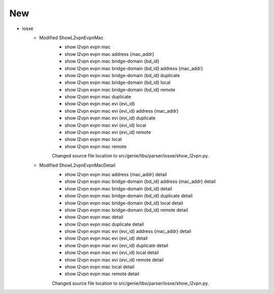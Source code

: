 --------------------------------------------------------------------------------
                                      New
--------------------------------------------------------------------------------

* iosxe
    * Modified ShowL2vpnEvpnMac
        * show l2vpn evpn mac
        * show l2vpn evpn mac address {mac_addr}
        * show l2vpn evpn mac bridge-domain {bd_id}
        * show l2vpn evpn mac bridge-domain {bd_id} address {mac_addr}
        * show l2vpn evpn mac bridge-domain {bd_id} duplicate
        * show l2vpn evpn mac bridge-domain {bd_id} local
        * show l2vpn evpn mac bridge-domain {bd_id} remote
        * show l2vpn evpn mac duplicate
        * show l2vpn evpn mac evi {evi_id}
        * show l2vpn evpn mac evi {evi_id} address {mac_addr}
        * show l2vpn evpn mac evi {evi_id} duplicate
        * show l2vpn evpn mac evi {evi_id} local
        * show l2vpn evpn mac evi {evi_id} remote
        * show l2vpn evpn mac local
        * show l2vpn evpn mac remote

        Changed source file location to src/genie/libs/parser/iosxe/show_l2vpn.py.

    * Modified ShowL2vpnEvpnMacDetail
        * show l2vpn evpn mac address {mac_addr} detail
        * show l2vpn evpn mac bridge-domain {bd_id} address {mac_addr} detail
        * show l2vpn evpn mac bridge-domain {bd_id} detail
        * show l2vpn evpn mac bridge-domain {bd_id} duplicate detail
        * show l2vpn evpn mac bridge-domain {bd_id} local detail
        * show l2vpn evpn mac bridge-domain {bd_id} remote detail
        * show l2vpn evpn mac detail
        * show l2vpn evpn mac duplicate detail
        * show l2vpn evpn mac evi {evi_id} address {mac_addr} detail
        * show l2vpn evpn mac evi {evi_id} detail
        * show l2vpn evpn mac evi {evi_id} duplicate detail
        * show l2vpn evpn mac evi {evi_id} local detail
        * show l2vpn evpn mac evi {evi_id} remote detail
        * show l2vpn evpn mac local detail
        * show l2vpn evpn mac remote detail

        Changed source file location to src/genie/libs/parser/iosxe/show_l2vpn.py.
